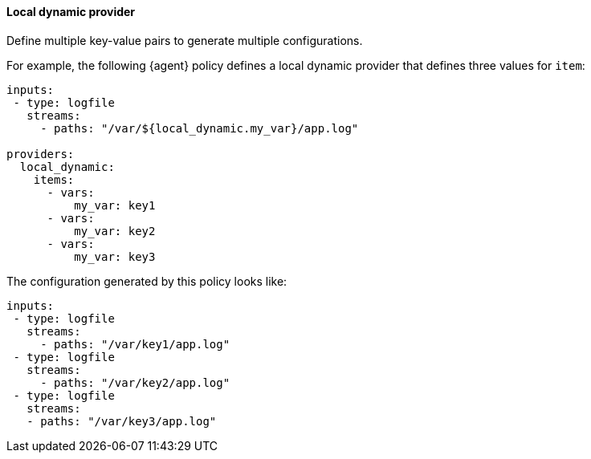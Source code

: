 [discrete]
[[local-dynamic-provider]]
==== Local dynamic provider

Define multiple key-value pairs to generate multiple configurations.

For example, the following {agent} policy defines a local dynamic provider that
defines three values for `item`:

[source,yaml]
----
inputs:
 - type: logfile
   streams:
     - paths: "/var/${local_dynamic.my_var}/app.log"

providers:
  local_dynamic:
    items:
      - vars:
          my_var: key1
      - vars:
          my_var: key2
      - vars:
          my_var: key3
----

The configuration generated by this policy looks like:

[source,yaml]
----
inputs:
 - type: logfile
   streams:
     - paths: "/var/key1/app.log"
 - type: logfile
   streams:
     - paths: "/var/key2/app.log"
 - type: logfile
   streams:
   - paths: "/var/key3/app.log"
----